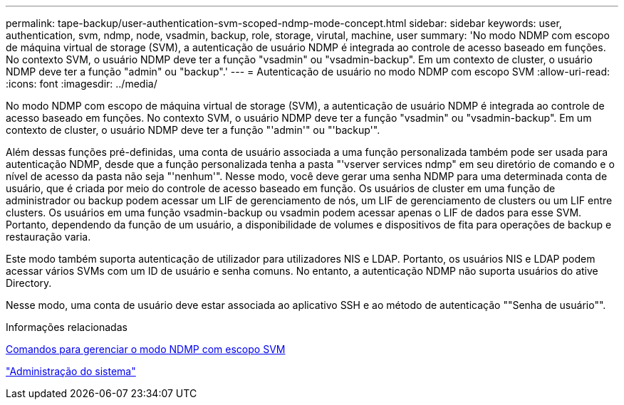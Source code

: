 ---
permalink: tape-backup/user-authentication-svm-scoped-ndmp-mode-concept.html 
sidebar: sidebar 
keywords: user, authentication, svm, ndmp, node, vsadmin, backup, role, storage, virutal, machine, user 
summary: 'No modo NDMP com escopo de máquina virtual de storage (SVM), a autenticação de usuário NDMP é integrada ao controle de acesso baseado em funções. No contexto SVM, o usuário NDMP deve ter a função "vsadmin" ou "vsadmin-backup". Em um contexto de cluster, o usuário NDMP deve ter a função "admin" ou "backup".' 
---
= Autenticação de usuário no modo NDMP com escopo SVM
:allow-uri-read: 
:icons: font
:imagesdir: ../media/


[role="lead"]
No modo NDMP com escopo de máquina virtual de storage (SVM), a autenticação de usuário NDMP é integrada ao controle de acesso baseado em funções. No contexto SVM, o usuário NDMP deve ter a função "vsadmin" ou "vsadmin-backup". Em um contexto de cluster, o usuário NDMP deve ter a função "'admin'" ou "'backup'".

Além dessas funções pré-definidas, uma conta de usuário associada a uma função personalizada também pode ser usada para autenticação NDMP, desde que a função personalizada tenha a pasta "'vserver services ndmp" em seu diretório de comando e o nível de acesso da pasta não seja "'nenhum'". Nesse modo, você deve gerar uma senha NDMP para uma determinada conta de usuário, que é criada por meio do controle de acesso baseado em função. Os usuários de cluster em uma função de administrador ou backup podem acessar um LIF de gerenciamento de nós, um LIF de gerenciamento de clusters ou um LIF entre clusters. Os usuários em uma função vsadmin-backup ou vsadmin podem acessar apenas o LIF de dados para esse SVM. Portanto, dependendo da função de um usuário, a disponibilidade de volumes e dispositivos de fita para operações de backup e restauração varia.

Este modo também suporta autenticação de utilizador para utilizadores NIS e LDAP. Portanto, os usuários NIS e LDAP podem acessar vários SVMs com um ID de usuário e senha comuns. No entanto, a autenticação NDMP não suporta usuários do ative Directory.

Nesse modo, uma conta de usuário deve estar associada ao aplicativo SSH e ao método de autenticação ""Senha de usuário"".

.Informações relacionadas
xref:commands-manage-svm-scoped-ndmp-reference.adoc[Comandos para gerenciar o modo NDMP com escopo SVM]

link:../system-admin/index.html["Administração do sistema"]
